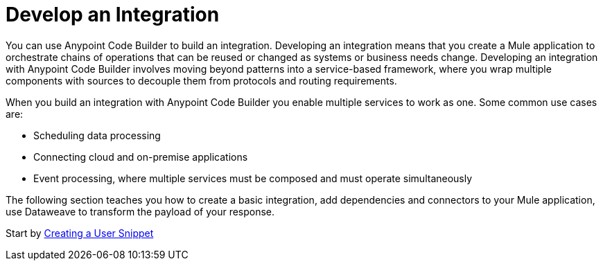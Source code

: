 = Develop an Integration

You can use Anypoint Code Builder to build an integration. Developing an integration means that you create a Mule application to orchestrate chains of operations that can be reused or changed as systems or business needs change. Developing an integration with Anypoint Code Builder involves moving beyond patterns into a service-based framework, where you wrap multiple components with sources to decouple them from protocols and routing requirements.

When you build an integration with Anypoint Code Builder you enable multiple services to work as one. Some common use cases are:

* Scheduling data processing
* Connecting cloud and on-premise applications
* Event processing, where multiple services must be composed and must operate simultaneously

The following section teaches you how to create a basic integration, add dependencies and connectors to your Mule application, use Dataweave to transform the payload of your response.

Start by xref:create-xml-snippets.adoc[Creating a User Snippet]
